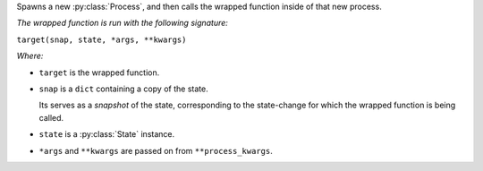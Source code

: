 Spawns a new :py:class:`Process`,
and then calls the wrapped function inside of that new process.

*The wrapped function is run with the following signature:*

``target(snap, state, *args, **kwargs)``

*Where:*

- ``target`` is the wrapped function.

- ``snap`` is a ``dict`` containing a copy of the state.

  Its serves as a *snapshot* of the state,
  corresponding to the state-change for which the wrapped function is being called.

- ``state`` is a :py:class:`State` instance.

- ``*args`` and ``**kwargs`` are passed on from ``**process_kwargs``.
